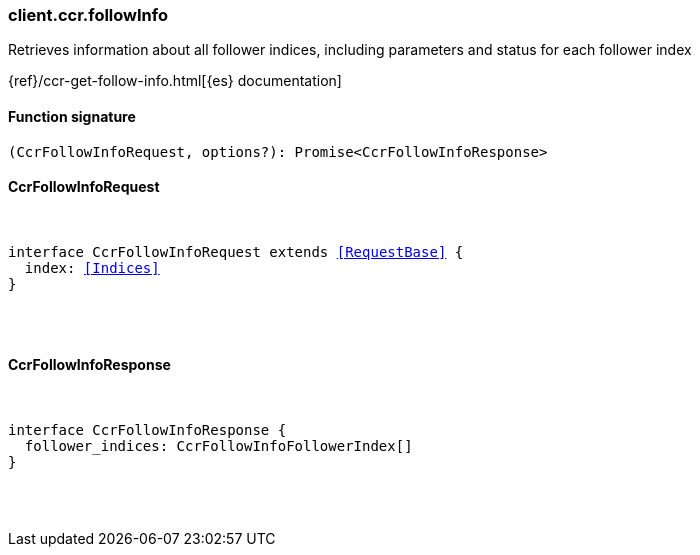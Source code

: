 [[reference-ccr-follow_info]]

////////
===========================================================================================================================
||                                                                                                                       ||
||                                                                                                                       ||
||                                                                                                                       ||
||        ██████╗ ███████╗ █████╗ ██████╗ ███╗   ███╗███████╗                                                            ||
||        ██╔══██╗██╔════╝██╔══██╗██╔══██╗████╗ ████║██╔════╝                                                            ||
||        ██████╔╝█████╗  ███████║██║  ██║██╔████╔██║█████╗                                                              ||
||        ██╔══██╗██╔══╝  ██╔══██║██║  ██║██║╚██╔╝██║██╔══╝                                                              ||
||        ██║  ██║███████╗██║  ██║██████╔╝██║ ╚═╝ ██║███████╗                                                            ||
||        ╚═╝  ╚═╝╚══════╝╚═╝  ╚═╝╚═════╝ ╚═╝     ╚═╝╚══════╝                                                            ||
||                                                                                                                       ||
||                                                                                                                       ||
||    This file is autogenerated, DO NOT send pull requests that changes this file directly.                             ||
||    You should update the script that does the generation, which can be found in:                                      ||
||    https://github.com/elastic/elastic-client-generator-js                                                             ||
||                                                                                                                       ||
||    You can run the script with the following command:                                                                 ||
||       npm run elasticsearch -- --version <version>                                                                    ||
||                                                                                                                       ||
||                                                                                                                       ||
||                                                                                                                       ||
===========================================================================================================================
////////

[discrete]
[[client.ccr.followInfo]]
=== client.ccr.followInfo

Retrieves information about all follower indices, including parameters and status for each follower index

{ref}/ccr-get-follow-info.html[{es} documentation]

[discrete]
==== Function signature

[source,ts]
----
(CcrFollowInfoRequest, options?): Promise<CcrFollowInfoResponse>
----

[discrete]
==== CcrFollowInfoRequest

[pass]
++++
<pre>
++++
interface CcrFollowInfoRequest extends <<RequestBase>> {
  index: <<Indices>>
}

[pass]
++++
</pre>
++++
[discrete]
==== CcrFollowInfoResponse

[pass]
++++
<pre>
++++
interface CcrFollowInfoResponse {
  follower_indices: CcrFollowInfoFollowerIndex[]
}

[pass]
++++
</pre>
++++
